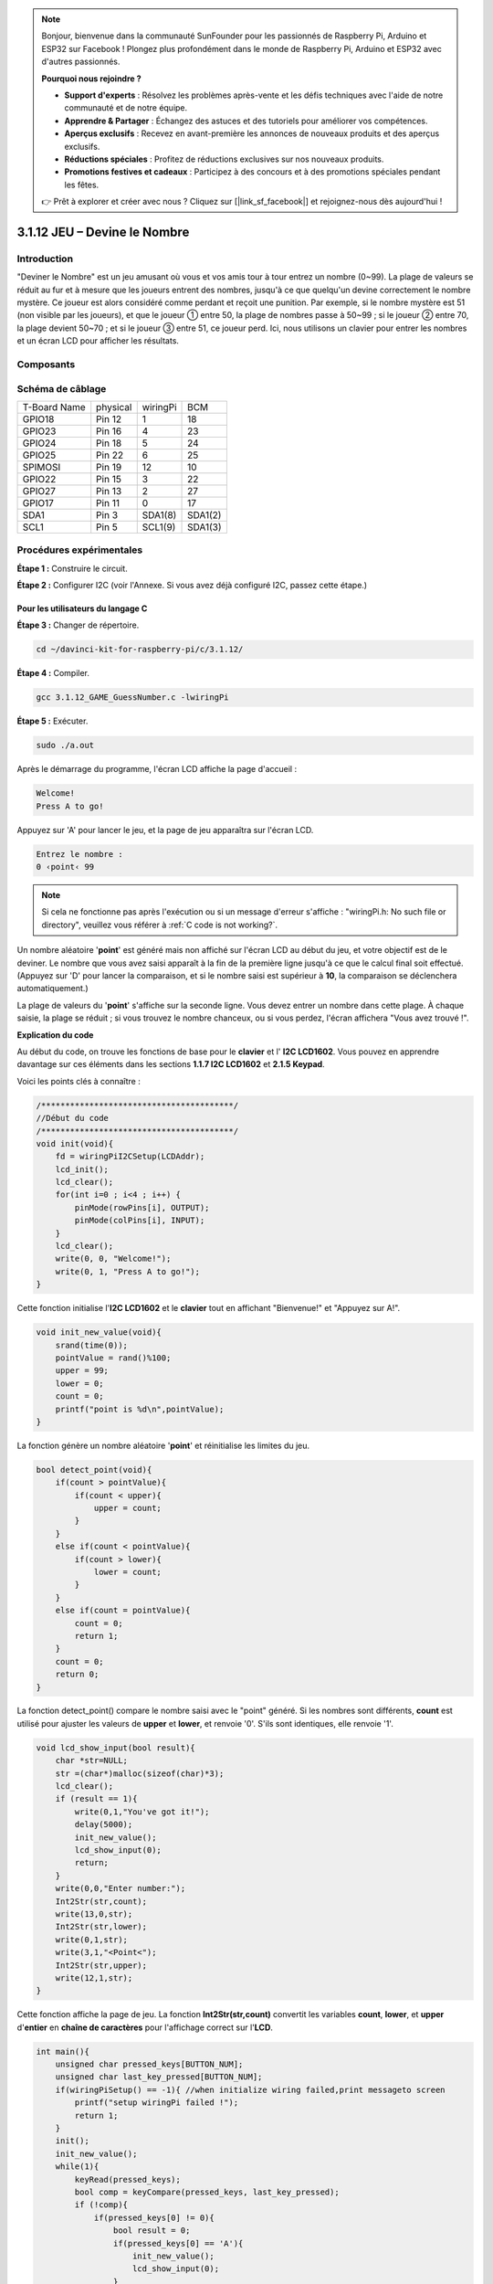 .. note::

    Bonjour, bienvenue dans la communauté SunFounder pour les passionnés de Raspberry Pi, Arduino et ESP32 sur Facebook ! Plongez plus profondément dans le monde de Raspberry Pi, Arduino et ESP32 avec d'autres passionnés.

    **Pourquoi nous rejoindre ?**

    - **Support d'experts** : Résolvez les problèmes après-vente et les défis techniques avec l'aide de notre communauté et de notre équipe.
    - **Apprendre & Partager** : Échangez des astuces et des tutoriels pour améliorer vos compétences.
    - **Aperçus exclusifs** : Recevez en avant-première les annonces de nouveaux produits et des aperçus exclusifs.
    - **Réductions spéciales** : Profitez de réductions exclusives sur nos nouveaux produits.
    - **Promotions festives et cadeaux** : Participez à des concours et à des promotions spéciales pendant les fêtes.

    👉 Prêt à explorer et créer avec nous ? Cliquez sur [|link_sf_facebook|] et rejoignez-nous dès aujourd'hui !

3.1.12 JEU – Devine le Nombre
=================================

Introduction
------------------

"Deviner le Nombre" est un jeu amusant où vous et vos amis tour à tour entrez 
un nombre (0~99). La plage de valeurs se réduit au fur et à mesure que les 
joueurs entrent des nombres, jusqu'à ce que quelqu'un devine correctement le 
nombre mystère. Ce joueur est alors considéré comme perdant et reçoit une punition. 
Par exemple, si le nombre mystère est 51 (non visible par les joueurs), et que 
le joueur ① entre 50, la plage de nombres passe à 50~99 ; si le joueur ② entre 70, 
la plage devient 50~70 ; et si le joueur ③ entre 51, ce joueur perd. Ici, nous 
utilisons un clavier pour entrer les nombres et un écran LCD pour afficher les résultats.

Composants
-----------------

.. image:: img/list_GAME_Guess_Number.png
    :align: center

Schéma de câblage
-----------------------

============ ======== ======== =======
T-Board Name physical wiringPi BCM
GPIO18       Pin 12   1        18
GPIO23       Pin 16   4        23
GPIO24       Pin 18   5        24
GPIO25       Pin 22   6        25
SPIMOSI      Pin 19   12       10
GPIO22       Pin 15   3        22
GPIO27       Pin 13   2        27
GPIO17       Pin 11   0        17
SDA1         Pin 3    SDA1(8)  SDA1(2)
SCL1         Pin 5    SCL1(9)  SDA1(3)
============ ======== ======== =======

.. image:: img/Schematic_three_one12.png
   :align: center

Procédures expérimentales
-----------------------------

**Étape 1 :** Construire le circuit.

.. image:: img/image273.png
   :width: 800

**Étape 2 :** Configurer I2C (voir l'Annexe. Si vous avez déjà configuré I2C, 
passez cette étape.)

**Pour les utilisateurs du langage C**
^^^^^^^^^^^^^^^^^^^^^^^^^^^^^^^^^^^^^^^^^^^^^^^^

**Étape 3 :** Changer de répertoire.

.. raw:: html

   <run></run>

.. code-block::

    cd ~/davinci-kit-for-raspberry-pi/c/3.1.12/

**Étape 4 :** Compiler.

.. raw:: html

   <run></run>

.. code-block::

    gcc 3.1.12_GAME_GuessNumber.c -lwiringPi

**Étape 5 :** Exécuter.

.. raw:: html

   <run></run>

.. code-block::

    sudo ./a.out

Après le démarrage du programme, l'écran LCD affiche la page d'accueil :

.. code-block::

   Welcome!
   Press A to go!

Appuyez sur 'A' pour lancer le jeu, et la page de jeu apparaîtra sur l'écran LCD.

.. code-block::

   Entrez le nombre :
   0 ‹point‹ 99

.. note::

   Si cela ne fonctionne pas après l'exécution ou si un message d'erreur s'affiche : "wiringPi.h: No such file or directory", veuillez vous référer à :ref:`C code is not working?`.


Un nombre aléatoire '**point**' est généré mais non affiché sur l'écran LCD au 
début du jeu, et votre objectif est de le deviner. Le nombre que vous avez saisi 
apparaît à la fin de la première ligne jusqu'à ce que le calcul final soit effectué. 
(Appuyez sur 'D' pour lancer la comparaison, et si le nombre saisi est supérieur à 
**10**, la comparaison se déclenchera automatiquement.)

La plage de valeurs du '**point**' s'affiche sur la seconde ligne. Vous devez entrer 
un nombre dans cette plage. À chaque saisie, la plage se réduit ; si vous trouvez le 
nombre chanceux, ou si vous perdez, l'écran affichera "Vous avez trouvé !".


**Explication du code**

Au début du code, on trouve les fonctions de base pour le **clavier** et l'
**I2C LCD1602**. Vous pouvez en apprendre davantage sur ces éléments dans les 
sections **1.1.7 I2C LCD1602** et **2.1.5 Keypad**.

Voici les points clés à connaître :

.. code-block:: c

    /****************************************/
    //Début du code
    /****************************************/
    void init(void){
        fd = wiringPiI2CSetup(LCDAddr);
        lcd_init();
        lcd_clear();
        for(int i=0 ; i<4 ; i++) {
            pinMode(rowPins[i], OUTPUT);
            pinMode(colPins[i], INPUT);
        }
        lcd_clear();
        write(0, 0, "Welcome!");
        write(0, 1, "Press A to go!");
    }

Cette fonction initialise l'**I2C LCD1602** et le **clavier** tout en affichant 
"Bienvenue!" et "Appuyez sur A!".

.. code-block:: c

    void init_new_value(void){
        srand(time(0));
        pointValue = rand()%100;
        upper = 99;
        lower = 0;
        count = 0;
        printf("point is %d\n",pointValue);
    }


La fonction génère un nombre aléatoire '**point**' et réinitialise les limites du jeu.

.. code-block:: c

    bool detect_point(void){
        if(count > pointValue){
            if(count < upper){
                upper = count;
            }
        }
        else if(count < pointValue){
            if(count > lower){
                lower = count;
            }
        }
        else if(count = pointValue){
            count = 0;
            return 1;
        }
        count = 0;
        return 0;
    }

La fonction detect_point() compare le nombre saisi avec le "point" généré. 
Si les nombres sont différents, **count** est utilisé pour ajuster les valeurs 
de **upper** et **lower**, et renvoie '0'. S'ils sont identiques, elle renvoie '1'.

.. code-block:: c

    void lcd_show_input(bool result){
        char *str=NULL;
        str =(char*)malloc(sizeof(char)*3);
        lcd_clear();
        if (result == 1){
            write(0,1,"You've got it!");
            delay(5000);
            init_new_value();
            lcd_show_input(0);
            return;
        }
        write(0,0,"Enter number:");
        Int2Str(str,count);
        write(13,0,str);
        Int2Str(str,lower);
        write(0,1,str);
        write(3,1,"<Point<");
        Int2Str(str,upper);
        write(12,1,str);
    }

Cette fonction affiche la page de jeu. La fonction **Int2Str(str,count)** 
convertit les variables **count**, **lower**, et **upper** d'**entier** en 
**chaîne de caractères** pour l'affichage correct sur l'**LCD**.

.. code-block:: c

    int main(){
        unsigned char pressed_keys[BUTTON_NUM];
        unsigned char last_key_pressed[BUTTON_NUM];
        if(wiringPiSetup() == -1){ //when initialize wiring failed,print messageto screen
            printf("setup wiringPi failed !");
            return 1; 
        }
        init();
        init_new_value();
        while(1){
            keyRead(pressed_keys);
            bool comp = keyCompare(pressed_keys, last_key_pressed);
            if (!comp){
                if(pressed_keys[0] != 0){
                    bool result = 0;
                    if(pressed_keys[0] == 'A'){
                        init_new_value();
                        lcd_show_input(0);
                    }
                    else if(pressed_keys[0] == 'D'){
                        result = detect_point();
                        lcd_show_input(result);
                    }
                    else if(pressed_keys[0] >='0' && pressed_keys[0] <= '9'){
                        count = count * 10;
                        count = count + (pressed_keys[0] - 48);
                        if (count>=10){
                            result = detect_point();
                        }
                        lcd_show_input(result);
                    }
                }
                keyCopy(last_key_pressed, pressed_keys);
            }
            delay(100);
        }
        return 0;   
    }





La fonction Main() contient l'ensemble du processus du programme, tel que décrit ci-dessous :

1) Initialiser l'**I2C LCD1602** et le **clavier**.

2) Utiliser **init_new_value()** pour créer un nombre aléatoire entre **0 et 99**.

3) Vérifier si un bouton a été pressé et lire sa valeur.

4) Si le bouton \'**A**\' est pressé, un nombre aléatoire entre **0 et 99** est 
   généré et le jeu commence.

5) Si le bouton \'**D**\' est détecté comme pressé, le programme passe à l'étape de 
    comparaison et affiche le résultat sur l'écran LCD. Cette étape permet également 
   de juger le résultat en appuyant seulement sur un chiffre et ensuite sur le bouton \'**D**\'.

6) Si un des boutons **0-9** est pressé, la valeur de **count** sera modifiée ; si 
   **count** est supérieur à **10**, la comparaison démarre.

7) Les changements de jeu et leurs valeurs sont affichés sur l'**LCD1602**.

**Pour les utilisateurs Python**
^^^^^^^^^^^^^^^^^^^^^^^^^^^^^^^^^^^^^

**Étape 3** : Accéder au répertoire.

.. raw:: html

   <run></run>

.. code-block:: 

    cd ~/davinci-kit-for-raspberry-pi/python/

**Étape 4** : Exécuter le programme.

.. raw:: html

   <run></run>

.. code-block:: 

    sudo python3 3.1.12_GAME_GuessNumber.py

Après le démarrage du programme, la page initiale s'affiche sur l'écran LCD :

.. code-block:: 

   Welcome!
   Press A to go!

Appuyez sur \'A\', et le jeu commencera. La page du jeu apparaîtra sur l'écran LCD.

.. code-block:: 

   Enter number:
   0 ‹point‹ 99

Un nombre aléatoire \'**point**\' est généré mais n'est pas affiché sur l'écran 
LCD au début du jeu, et votre objectif est de le deviner. Le nombre que vous avez 
saisi s'affiche à la fin de la première ligne jusqu'à ce que le calcul final soit 
terminé. (Appuyez sur \'D\' pour démarrer la comparaison, et si le nombre saisi 
est supérieur à **10**, la comparaison automatique commencera.)

L'intervalle de nombres pour \'point\' est affiché sur la seconde ligne. Vous devez 
taper un nombre dans cet intervalle. À chaque tentative, l'intervalle se rétrécit ; 
si vous trouvez le nombre chanceux par hasard, l'écran affichera "Vous avez trouvé!"

**Code**

.. note:: 

   Vous pouvez **Modifier/Réinitialiser/Copier/Exécuter/Arrêter** le code ci-dessous. 
   Mais avant cela, vous devez accéder au chemin source du code comme ``davinci-kit-for-raspberry-pi/python``. 
    
.. raw:: html

    <run></run>

.. code-block:: python

   import RPi.GPIO as GPIO
   import time
   import LCD1602
   import random

   ##################### LIBRAIRIE KEYPAD ADAPTÉE D'ARDUINO ############
   #class Key: Définition de quelques propriétés de Key
   class Keypad():

      def __init__(self, rowsPins, colsPins, keys):
         self.rowsPins = rowsPins
         self.colsPins = colsPins
         self.keys = keys
         GPIO.setwarnings(False)
         GPIO.setmode(GPIO.BCM)
         GPIO.setup(self.rowsPins, GPIO.OUT, initial=GPIO.LOW)
         GPIO.setup(self.colsPins, GPIO.IN, pull_up_down=GPIO.PUD_DOWN)

      def read(self):
         pressed_keys = []
         for i, row in enumerate(self.rowsPins):
               GPIO.output(row, GPIO.HIGH)
               for j, col in enumerate(self.colsPins):
                  index = i * len(self.colsPins) + j
                  if (GPIO.input(col) == 1):
                     pressed_keys.append(self.keys[index])
               GPIO.output(row, GPIO.LOW)
         return pressed_keys

   ################ DÉBUT DU CODE D'EXEMPLE ################  

   count = 0
   pointValue = 0
   upper=99
   lower=0

   def setup():
      global keypad, last_key_pressed,keys
      rowsPins = [18,23,24,25]
      colsPins = [10,22,27,17]
      keys = ["1","2","3","A",
               "4","5","6","B",
               "7","8","9","C",
               "*","0","#","D"]
      keypad = Keypad(rowsPins, colsPins, keys)
      last_key_pressed = []
      LCD1602.init(0x27, 1)    # init(adresse esclave, lumière de fond)
      LCD1602.clear()
      LCD1602.write(0, 0, 'Welcome!')
      LCD1602.write(0, 1, 'Press A to Start!')

   def init_new_value():
      global pointValue,upper,count,lower
      pointValue = random.randint(0,99)
      upper = 99
      lower = 0
      count = 0
      print('point is %d' %(pointValue))
      

   def detect_point():
      global count,upper,lower
      if count > pointValue:
         if count < upper:
               upper = count 
      elif count < pointValue:
         if count > lower:
               lower = count
      elif count == pointValue:
         count = 0
         return 1
      count = 0
      return 0

   def lcd_show_input(result):
      LCD1602.clear()
      if result == 1:
         LCD1602.write(0,1,'You have got it!')
         time.sleep(5)
         init_new_value()
         lcd_show_input(0)
         return
      LCD1602.write(0,0,'Enter number:')
      LCD1602.write(13,0,str(count))
      LCD1602.write(0,1,str(lower))
      LCD1602.write(3,1,' < Point < ')
      LCD1602.write(13,1,str(upper))

   def loop():
      global keypad, last_key_pressed,count
      while(True):
         result = 0
         pressed_keys = keypad.read()
         if len(pressed_keys) != 0 and last_key_pressed != pressed_keys:
               if pressed_keys == ["A"]:
                  init_new_value()
                  lcd_show_input(0)
               elif pressed_keys == ["D"]:
                  result = detect_point()
                  lcd_show_input(result)
               elif pressed_keys[0] in keys:
                  if pressed_keys[0] in list(["A","B","C","D","#","*"]):
                     continue
                  count = count * 10
                  count += int(pressed_keys[0])
                  if count >= 10:
                     result = detect_point()
                  lcd_show_input(result)
               print(pressed_keys)
         last_key_pressed = pressed_keys
         time.sleep(0.1)

   # Fonction pour nettoyer tout après la fin du script
   def destroy():
      # Libérer les ressources
      GPIO.cleanup()
      LCD1602.clear() 

   if __name__ == '__main__':     # Le programme commence ici
      try:
         setup()
         while True:
               loop()
      except KeyboardInterrupt:   # Quand 'Ctrl+C' est pressé, la fonction destroy() sera exécutée.
         destroy()

**Explication du code**

Au début du code, vous trouverez les fonctions liées au **clavier** et à l'
**I2C LCD1602**. Vous pouvez en savoir plus à leur sujet dans les sections 
**1.1.7 I2C LCD1602** et **2.1.5 Clavier**.

Voici ce qu'il faut savoir :

.. code-block:: python

    def init_new_value():
        global pointValue,upper,count,lower
        pointValue = random.randint(0,99)
        upper = 99
        lower = 0
        count = 0
        print('point is %d' %(pointValue))

Cette fonction génère un nombre aléatoire appelé '**point**' et réinitialise 
l'intervalle de recherche.

.. code-block:: python

    def detect_point():
        global count,upper,lower
        if count > pointValue:
            if count < upper:
                upper = count 
        elif count < pointValue:
            if count > lower:
                lower = count
        elif count == pointValue:
            count = 0
            return 1
        count = 0
        return 0

La fonction detect_point() compare le nombre saisi (**count**) avec le nombre 
aléatoire '**point**'. Si les nombres ne sont pas identiques, **count** attribue 
de nouvelles valeurs à **upper** et **lower**, et retourne '**0**'. Si les nombres 
sont identiques, la fonction retourne '**1**'.

.. code-block:: python

    def lcd_show_input(result):
        LCD1602.clear()
        if result == 1:
            LCD1602.write(0,1,'You have got it!')
            time.sleep(5)
            init_new_value()
            lcd_show_input(0)
            return
        LCD1602.write(0,0,'Enter number:')
        LCD1602.write(13,0,str(count))
        LCD1602.write(0,1,str(lower))
        LCD1602.write(3,1,' < Point < ')
        LCD1602.write(13,1,str(upper))

Cette fonction affiche l'interface du jeu.

str(count) : Étant donné que **write()** ne prend en charge que les chaînes de 
caractères (**string**), il est nécessaire de convertir le **nombre** en **chaîne** 
à l'aide de **str()**.

.. code-block:: python

    def loop():
        global keypad, last_key_pressed,count
        while(True):
            result = 0
            pressed_keys = keypad.read()
            if len(pressed_keys) != 0 and last_key_pressed != pressed_keys:
                if pressed_keys == ["A"]:
                    init_new_value()
                    lcd_show_input(0)
                elif pressed_keys == ["D"]:
                    result = detect_point()
                    lcd_show_input(result)
                elif pressed_keys[0] in keys:
                    if pressed_keys[0] in list(["A","B","C","D","#","*"]):
                        continue
                    count = count * 10
                    count += int(pressed_keys[0])
                    if count >= 10:
                        result = detect_point()
                    lcd_show_input(result)
                print(pressed_keys)
            last_key_pressed = pressed_keys
            time.sleep(0.1)
    

Main() contient l'ensemble du processus du programme, comme décrit ci-dessous :

1) Initialiser **I2C LCD1602** et **Keypad**.

2) Vérifier si un bouton est pressé et lire sa valeur.

3) Si le bouton '**A**' est pressé, un nombre aléatoire entre **0 et 99** est 
   généré, et le jeu commence.

4) Si le bouton '**D**' est pressé, le programme effectue la comparaison et 
   détermine le résultat.

5) Si un des boutons **0-9** est pressé, la valeur de **count** est modifiée. Si
    **count** est supérieur à **10**, la comparaison commence.

6) Les changements dans le jeu et les valeurs sont affichés sur l'écran **LCD1602**.

Photo du phénomène
------------------------

.. image:: img/image274.jpeg
   :align: center